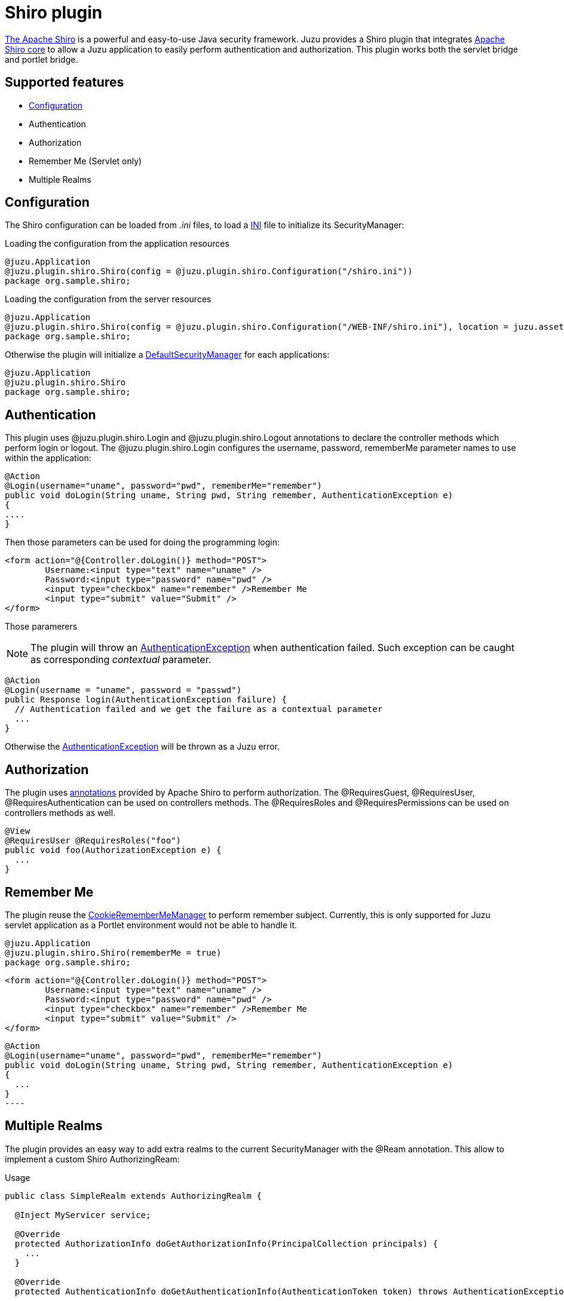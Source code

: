 = Shiro plugin

http://shiro.apache.org[The Apache Shiro] is a powerful and easy-to-use Java security framework. Juzu provides a Shiro plugin
that integrates http://shiro.apache.org/core.html[Apache Shiro core] to allow a Juzu application to easily
perform authentication and authorization. This plugin works both the servlet bridge and portlet bridge.

== Supported features

	* http://shiro.apache.org/configuration.html[Configuration]
	* Authentication
	* Authorization
	* Remember Me (Servlet only)
	* Multiple Realms
	
== Configuration

The Shiro configuration can be loaded from _.ini_ files, to load a http://shiro.apache.org/configuration.html[INI] file to initialize
its SecurityManager:

.Loading the configuration from the application resources
[source,java]
----
@juzu.Application
@juzu.plugin.shiro.Shiro(config = @juzu.plugin.shiro.Configuration("/shiro.ini"))
package org.sample.shiro;
----

.Loading the configuration from the server resources
[source,java]
----
@juzu.Application
@juzu.plugin.shiro.Shiro(config = @juzu.plugin.shiro.Configuration("/WEB-INF/shiro.ini"), location = juzu.asset.AssetLocation.SERVER)
package org.sample.shiro;
----

Otherwise the plugin will initialize a http://shiro.apache.org/static/current/apidocs/org/apache/shiro/mgt/DefaultSecurityManager.html[DefaultSecurityManager]
for each applications:

[source,java]
----
@juzu.Application
@juzu.plugin.shiro.Shiro
package org.sample.shiro;
----

== Authentication

This plugin uses +@juzu.plugin.shiro.Login+ and +@juzu.plugin.shiro.Logout+ annotations to declare the controller methods which
perform login or logout. The +@juzu.plugin.shiro.Login+ configures the +username+, +password+, +rememberMe+ parameter names to use
within the application:

[source,java]
----
@Action
@Login(username="uname", password="pwd", rememberMe="remember")
public void doLogin(String uname, String pwd, String remember, AuthenticationException e)
{
....
}
----

Then those parameters can be used for doing the programming login:

[source,xml]
----
<form action="@{Controller.doLogin()} method="POST">
	Username:<input type="text" name="uname" />
	Password:<input type="password" name="pwd" />
	<input type="checkbox" name="remember" />Remember Me
	<input type="submit" value="Submit" />
</form>
----

Those paramerers

NOTE: The plugin will throw an http://shiro.apache.org/static/current/apidocs/org/apache/shiro/authc/AuthenticationException.html[AuthenticationException]
when authentication failed. Such exception can be caught as corresponding _contextual_ parameter.

[source,java]
----
@Action
@Login(username = "uname", password = "passwd")
public Response login(AuthenticationException failure) {
  // Authentication failed and we get the failure as a contextual parameter
  ...
}
----

Otherwise the http://shiro.apache.org/static/current/apidocs/org/apache/shiro/authc/AuthenticationException.html[AuthenticationException]
will be thrown as a Juzu error.

== Authorization

The plugin uses http://shiro.apache.org/static/current/apidocs/org/apache/shiro/authz/annotation/package-summary.html[annotations] provided by Apache Shiro to perform
authorization. The +@RequiresGuest+, +@RequiresUser+, +@RequiresAuthentication+ can be used on controllers methods. The
+@RequiresRoles+ and +@RequiresPermissions+ can be used on controllers methods as well.

[source,java]
----
@View
@RequiresUser @RequiresRoles("foo")
public void foo(AuthorizationException e) {
  ...
}
----

== Remember Me

The plugin reuse the http://shiro.apache.org/static/current/apidocs/org/apache/shiro/web/mgt/CookieRememberMeManager.html[CookieRememberMeManager] to perform remember subject.
Currently, this is only supported for Juzu servlet application as a Portlet environment would not be able to handle it.

[source,java]
----
@juzu.Application 
@juzu.plugin.shiro.Shiro(rememberMe = true)
package org.sample.shiro;
----

[source,xml]
----
<form action="@{Controller.doLogin()} method="POST">
	Username:<input type="text" name="uname" />
	Password:<input type="password" name="pwd" />
	<input type="checkbox" name="remember" />Remember Me
	<input type="submit" value="Submit" />
</form>
----

[source,java]	
@Action
@Login(username="uname", password="pwd", rememberMe="remember")
public void doLogin(String uname, String pwd, String remember, AuthenticationException e) 
{
  ...
}
----

== Multiple Realms

The plugin provides an easy way to add extra realms to the current +SecurityManager+ with the +@Ream+ annotation. This
allow to implement a custom Shiro +AuthorizingReam+:

.Usage
[source,java]
----
public class SimpleRealm extends AuthorizingRealm {

  @Inject MyServicer service;

  @Override
  protected AuthorizationInfo doGetAuthorizationInfo(PrincipalCollection principals) {
    ...
  }
   
  @Override
  protected AuthenticationInfo doGetAuthenticationInfo(AuthenticationToken token) throws AuthenticationException {
    ...
  }
}
----

Such realms are Juzu beans, so they are subject to injection and can be injected any bean within your application.
If the application use +Guice+ or +Spring+, it should use more +@Bindinds+ to bind the realms.

[source,java]
----
@juzu.plugin.binding.Bindings(@Binding(SimpleRealm.class))
----

The realm are declared in the +Shiro+ configuration.

[source,java]
----
@juzu.Application
@juzu.plugin.shiro.Shiro(realms = {
	@Realm(value = SimpleRealm.class, name = "simple"),
	@Realm(value = OtherRealm.class, name = "other")
})
package plugin.shiro.realms;
----
